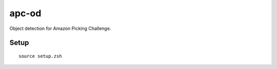 ======
apc-od
======

.. image:: https://coveralls.io/repos/wkentaro/apc-od/badge.svg?branch=coverage&service=github
  :target: https://coveralls.io/github/wkentaro/apc-od?branch=coverage


Object detection for Amazon Picking Challenge.


Setup
=====

::

  source setup.zsh

